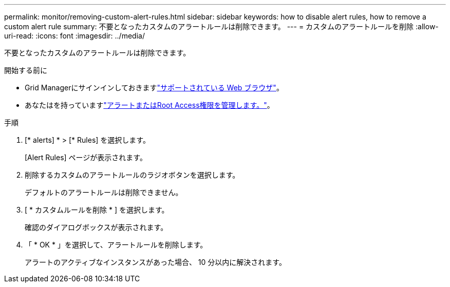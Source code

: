 ---
permalink: monitor/removing-custom-alert-rules.html 
sidebar: sidebar 
keywords: how to disable alert rules, how to remove a custom alert rule 
summary: 不要となったカスタムのアラートルールは削除できます。 
---
= カスタムのアラートルールを削除
:allow-uri-read: 
:icons: font
:imagesdir: ../media/


[role="lead"]
不要となったカスタムのアラートルールは削除できます。

.開始する前に
* Grid Managerにサインインしておきますlink:../admin/web-browser-requirements.html["サポートされている Web ブラウザ"]。
* あなたはを持っていますlink:../admin/admin-group-permissions.html["アラートまたはRoot Access権限を管理します。"]。


.手順
. [* alerts] * > [* Rules] を選択します。
+
[Alert Rules] ページが表示されます。

. 削除するカスタムのアラートルールのラジオボタンを選択します。
+
デフォルトのアラートルールは削除できません。

. [ * カスタムルールを削除 * ] を選択します。
+
確認のダイアログボックスが表示されます。

. 「 * OK * 」を選択して、アラートルールを削除します。
+
アラートのアクティブなインスタンスがあった場合、 10 分以内に解決されます。


